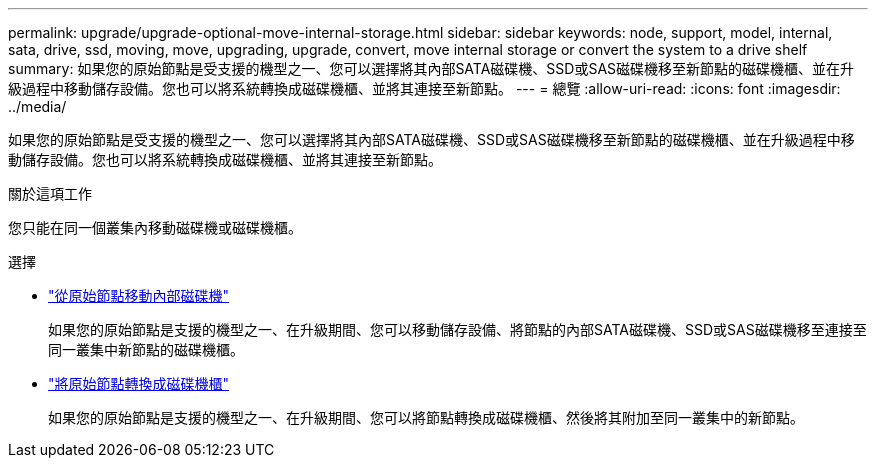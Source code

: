 ---
permalink: upgrade/upgrade-optional-move-internal-storage.html 
sidebar: sidebar 
keywords: node, support, model, internal, sata, drive, ssd, moving, move, upgrading, upgrade, convert, move internal storage or convert the system to a drive shelf 
summary: 如果您的原始節點是受支援的機型之一、您可以選擇將其內部SATA磁碟機、SSD或SAS磁碟機移至新節點的磁碟機櫃、並在升級過程中移動儲存設備。您也可以將系統轉換成磁碟機櫃、並將其連接至新節點。 
---
= 總覽
:allow-uri-read: 
:icons: font
:imagesdir: ../media/


[role="lead"]
如果您的原始節點是受支援的機型之一、您可以選擇將其內部SATA磁碟機、SSD或SAS磁碟機移至新節點的磁碟機櫃、並在升級過程中移動儲存設備。您也可以將系統轉換成磁碟機櫃、並將其連接至新節點。

.關於這項工作
您只能在同一個叢集內移動磁碟機或磁碟機櫃。

.選擇
* link:upgrade-move-internal-drives.html["從原始節點移動內部磁碟機"]
+
如果您的原始節點是支援的機型之一、在升級期間、您可以移動儲存設備、將節點的內部SATA磁碟機、SSD或SAS磁碟機移至連接至同一叢集中新節點的磁碟機櫃。

* link:upgrade-convert-node-to-shelf.html["將原始節點轉換成磁碟機櫃"]
+
如果您的原始節點是支援的機型之一、在升級期間、您可以將節點轉換成磁碟機櫃、然後將其附加至同一叢集中的新節點。


